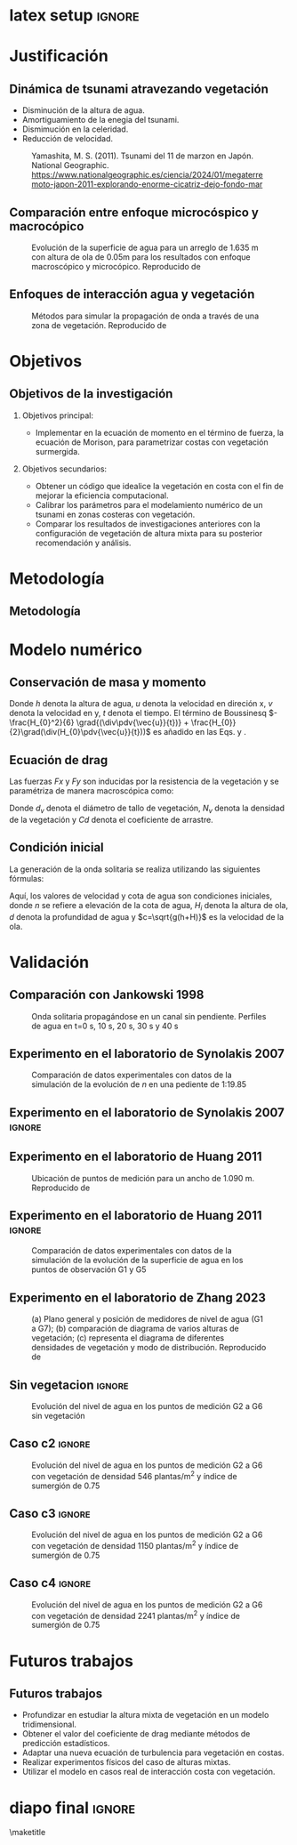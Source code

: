 #+STARTUP: beamer overview indent inlineimages logdrawer
#+TITLE: @@latex: Implementación de la ecuación de Morison aplicado a
#+TITLE:  \\ ondas de tsunami en costas con vegetación con el modelo numérico Telemac@@
#+AUTHOR:    \footnotesize Julio Cesar Ramirez Paredes \newline \scriptsize \emph{julio.ramirez@pucp.edu.pe} \vspace{0.1cm} \newline  \footnotesize Mitchel Jara García  \newline \scriptsize \emph{mjarag@pucp.edu.pe} \vspace{0.1cm} \newline \footnotesize Luis Moya Huallpa \newline \scriptsize \emph{lmoya@pucp.edu.pe}
#+DATE:      \scriptsize \date
#+OPTIONS:   H:2 num:t toc:t @:t \n:nil ::t |:t ^:t -:t f:t *:t <:t
#+OPTIONS:   tex:t latex:t skip:nil d:nil todo:t pri:nil tags:not-in-toc
#+EXPORT_SELECT_TAGS: export
#+EXPORT_EXCLUDE_TAGS: noexport
#+EXPORT_FILE_NAME: aux/julio-ramirez
#+LATEX_HEADER: \usepackage{graphicx}
#+LATEX_HEADER: \titlegraphic{\includegraphics[width=2.5cm]{figure/pucp.png}}
#+latex_header: \usepackage[style=apa, backend=biber]{biblatex}

* latex setup                                                        :ignore:
#+LATEX_CLASS: beamer
#+LATEX_CLASS_OPTIONS: [11pt, aspectratio=169, xcolor={table,usenames,dvipsnames}]
#+LATEX_HEADER: \mode<beamer>{\usetheme[numbering=fraction, progressbar=head, titleformat frame=regular, titleformat title=regular, sectionpage=none]{metropolis}}
#+LATEX_HEADER: \usepackage{lipsum}
#+LATEX_HEADER: \definecolor{Base}{HTML}{191F26}
#+LATEX_HEADER: \colorlet{Accent}{OliveGreen!85!Black}
#+LATEX_HEADER: \colorlet{Highlight}{Accent!18}
#+LATEX_HEADER: \setbeamercolor{normal text}{bg=black!2,fg=Base}
#+LATEX_HEADER: \setbeamercolor{alerted text}{fg=Accent}
#+LATEX_HEADER: \usefonttheme{professionalfonts}
#+LATEX_HEADER: \usepackage{newpxtext}
#+LATEX_HEADER: \usepackage{newpxmath}
#+LATEX_HEADER: \usepackage{sourcecodepro}
#+LATEX_HEADER: \usepackage{booktabs}
#+LATEX_HEADER: \usepackage{array}
#+LATEX_HEADER: \usepackage{listings}
#+LATEX_HEADER: \usepackage{multirow}
#+LATEX_HEADER: \usepackage{caption}
#+LATEX_HEADER: \usepackage{graphicx}
#+LATEX_HEADER: \usepackage[scale=2]{ccicons}
#+LATEX_HEADER: \usepackage{hyperref}
#+LATEX_HEADER: \usepackage{relsize}
#+LATEX_HEADER: \usepackage{amsmath}
#+LATEX_HEADER: \usepackage{bm}
#+LATEX_HEADER: \usepackage{tikz}
#+LATEX_HEADER: \usetikzlibrary{shapes.geometric, arrows}
#+latex_header: \tikzstyle{startstop} = [rectangle, rounded corners, minimum width=1cm, minimum height=0.5cm,text centered, draw=black, fill=red!30]
#+latex_header: \tikzstyle{process} = [rectangle, minimum width=3cm, minimum height=0.6cm, text centered, draw=black, fill=blue!30]
#+latex_header: \tikzstyle{decision} = [diamond, minimum width=4cm, minimum height=0.5cm, text centered, draw=black, fill=green!30]
#+latex_header: \tikzstyle{arrow} = [thick,->,>=stealth]
#+latex_header: \tikzstyle{parallelogram} = [trapezium, trapezium left angle=70, trapezium right angle=110, minimum width=0.5cm, minimum height=1cm, text centered, draw=black, fill=orange!30]
#+LATEX_HEADER: \usepackage{ragged2e}
#+LATEX_HEADER: \usepackage{textcomp}
#+LATEX_HEADER: \usepackage{pgfplots}
#+LATEX_HEADER: \usepgfplotslibrary{dateplot}
#+LATEX_HEADER: \useoutertheme[subsection=false]{miniframes}
#+LATEX_HEADER: \makeatletter
#+LATEX_HEADER: \setbeamercolor{section in head/foot}{fg=Accent, bg=white} 
#+LATEX_HEADER: \setlength{\metropolis@titleseparator@linewidth}{1pt}
#+LATEX_HEADER: \makeatother
#+LANGUAGE: sp
#+LATEX_HEADER: \usepackage{smartdiagram}

* Justificación
** Dinámica de tsunami atravezando vegetación

- Disminución de la altura de agua.
- Amortiguamiento de la enegia del tsunami.
- Dismimución en la celeridad. 
- Reducción de velocidad.
  
#+CAPTION: Yamashita, M. S. (2011). Tsunami del 11 de marzon en Japón. National Geographic. \scriptsize \url{https://www.nationalgeographic.es/ciencia/2024/01/megaterremoto-japon-2011-explorando-enorme-cicatriz-dejo-fondo-mar}
#+attr_latex: :width 160px
[[file:figure/tsunami.jpg]]

** Comparación entre enfoque microcóspico y macrocópico

#+CAPTION: Evolución de la superficie de agua para un arreglo de 1.635 m con altura de ola de 0.05m para los resultados con enfoque macroscópico y microcópico. Reproducido de \textcite{maza2015}
#+attr_latex: :width 210px
[[file:figure/maza2015.png]]

** Enfoques de interacción agua y vegetación

#+CAPTION: Métodos para simular la propagación de onda a través de una zona de vegetación. Reproducido de \textcite{peng2024}
#+label: fig:ubicacion
#+attr_latex: :width 240px
[[file:figure/enfoque.png]]

* Objetivos
** Objetivos de la investigación
*** Objetivos principal:
- Implementar en la ecuación de momento en el término de fuerza, la
  ecuación de Morison, para parametrizar costas con vegetación
  surmergida.
 
*** Objetivos secundarios:
- Obtener un código que idealice la vegetación en costa con el fin de
  mejorar la eficiencia computacional. 
- Calibrar los parámetros para el modelamiento numérico de un tsunami
  en zonas costeras con vegetación.
- Comparar los resultados de investigaciones anteriores con la
  configuración de vegetación de altura mixta para su posterior recomendación y análisis.

* Metodología
** Metodología 
#+BEGIN_EXPORT latex
\vspace*{-0.8cm} % Ajusta este valor para moverlos más arriba (o más abajo si usas un valor positivo)

\begin{flushleft}
\begin{tikzpicture}[node distance=1.1cm, every node/.style={font=\footnotesize}]
% Nodes
\node (start) [startstop] {Inicio};
\node (process1) [process, below of=start] {Recopilación de ecuaciones de Navier Stokes};
\node (process2) [process, below of=process1] {Derivación de 3D a 2D};
\node (process3) [process, below of=process2] {Adición las ecuaciones de Morison};
\node (process4) [process, below of=process3] {Codificación en Telemac-2D};
\node (process1a) [parallelogram, right of=start, xshift=6.2cm] {Parámetros del caso};
\node (process2a) [process, below of=process1a] {Calibración del coeficiente de drag};
\node (decision) [decision, below of=process2a, transform shape, yscale=0.4] {¿Validación?};

\node (process1b) [process, below of=decision] {Nuevos arreglos de vegetación};
\node (process2b) [process, below of=process1b] {Análisis de resultados};
\node (stop) [startstop, right of=process2b, xshift=2cm] {Fin};


\% Arrows
\draw [arrow] (start) -- (process1);
\draw [arrow] (process1) -- (process2);
\draw [arrow] (process2) -- (process3);
\draw [arrow] (process3) -- (process4);
\draw [arrow] (decision.est) -| ++(2,0) |- (process1a.est) node[midway, above] {No};
\draw [arrow] (process4.est) -| ++(1.3,0) |- ++(0,5.5)-| (process1a.north) node[midway, above] {Sí};
\draw [arrow] (decision) --(process1b) node[left, midway] {Sí};
\draw [arrow] (process1a) -- (process2a);
\draw [arrow] (process2a) -- (decision);
\draw [arrow] (process1b) -- (process2b);
\draw [arrow] (process2b) -- (stop);

\end{tikzpicture}
\label{fig:diagrama_flujo}
\end{flushleft}


#+END_EXPORT



* Modelo numérico
** Conservación de masa y momento

#+begin_export latex
\begin{equation}
\pdv{h}{t}
+ \div (h \vec{V} ) = 0
\label{eq:masa}
\end{equation}

#+end_export

#+begin_export latex
  \begin{equation}
  \pdv{h \bar{u}} {t}
  +\pdv{h \bar{u}^{2}}{x}
  +\pdv{h \bar{u} \bar{v}}{y}
  =
  -g h \pdv{z_s}{x}
  +\nabla \cdot h (nu \grad \bar{u})
  -\frac{(\tau_{xz})_{b}}{\rho}
  +h \bar{f}_{x} 
  \label{momentox}
  \end{equation}
#+end_export



#+begin_export latex
\begin{equation}
  \pdv{\bar{h v}}{t}
  +\pdv{h \bar{v}\bar{u}}{x}
  +\pdv{h \bar{v}^{2}}{y}
  =
  -g h \pdv{z_s}{y} 
  +\nabla \cdot (h \nu \grad \bar{v})
  -\frac{(\tau_{yz})_{b}}{\rho}
  + h \bar{f}_{y}
  \label{momentoy}
  \end{equation}
#+end_export

 Donde $h$ denota la altura de agua, $u$ denota la velocidad en
direción x, $v$ denota la velocidad en
y, $t$ denota el tiempo. El término de Boussinesq $-\frac{H_{0}^2}{6} \grad{(\div\pdv{\vec{u}}{t})} +
\frac{H_{0}}{2}\grad(\div(H_{0}\pdv{\vec{u}}{t}))$ es añadido en las Eqs. \ref{eq:momentox}
y \ref{eq:momentoy}.


** Ecuación de drag
Las fuerzas $Fx$ y $Fy$ son inducidas por la resistencia de la vegetación
\parencite{morison1950} y se paramétriza de manera macroscópica como:
#+begin_export latex

\begin{equation}
F = - \frac{1}{2} \rho C_{D} d_{v} N_{v} u \abs{u}
\label{eq:morison}
\end{equation}
#+end_export

Donde $d_{v}$ denota el diámetro de tallo de vegetación, $N_{v}$ denota la
densidad de la vegetación y $Cd$ denota el coeficiente de arrastre.

** Condición inicial
La generación de la onda solitaria se realiza utilizando las
siguientes fórmulas:
#+begin_export latex
\begin{equation}
n = d + H_{i} \sech^2 [\sqrt{\frac{3H_{i}}{4d^3}} (x-x_{0}-ct)]
\label{eq:solitaryn}
\end{equation}
\begin{equation}
u = \sqrt{gh} \frac{H_{i}}{d} \sech^2 [\sqrt{\frac{3H_{i}}{4d^3}} (x-x_{0}-ct)]
\label{eq:solitaryu}
\end{equation}
#+end_export


Aquí, los valores de velocidad y cota de agua son condiciones
iniciales, donde $n$ se refiere a elevación de la cota de agua,
$H_{i}$ denota la altura de
ola, $d$ denota la profundidad de agua y $c=\sqrt{g(h+H)}$ es la velocidad
de la ola.


* Validación
** Comparación con Jankowski 1998

#+CAPTION: Onda solitaria propagándose en un canal sin pendiente. Perfiles de agua en t=0 s, 10 s, 20 s, 30 s y 40 s
#+label: fig:ubicacion
#+attr_latex: :width 260px
[[file:figure/jankowski.png]]

** Experimento en el laboratorio de Synolakis 2007

#+CAPTION: Comparación de datos experimentales con datos de la simulación de la evolución de $n$ en una pediente de 1:19.85
#+label: fig:ubicacion
#+attr_latex: :width 340px
[[file:figure/synolakisesquema.png]]

** Experimento en el laboratorio de Synolakis 2007 :ignore:

#+label: fig:ubicacion
#+attr_latex: :width 320px
[[file:figure/synolakis.png]]

** Experimento en el laboratorio de Huang 2011

#+CAPTION: Ubicación de puntos de medición para un ancho de 1.090 m. Reproducido de \textcite{huang2011}
#+label: fig:ubicacion
#+attr_latex: :width 340px
[[file:figure/huang2011esquema.png]]


** Experimento en el laboratorio de Huang 2011   :ignore:

#+CAPTION: Comparación de datos experimentales con datos de la simulación de la evolución de la superficie de agua en los puntos de observación G1 y G5
#+label: fig:ubicacion
#+attr_latex: :width 240px
[[file:figure/huang.png]]

** Experimento en el laboratorio de Zhang 2023

#+CAPTION: (a) Plano general y  posición de medidores de nivel de agua (G1 a G7); (b) comparación de diagrama de varios alturas de vegetación; (c) representa el diagrama de diferentes densidades de vegetación y modo de distribución. Reproducido de \textcite{synolakis2007}
#+attr_latex: :width 170px
[[file:~/Documents/investigacion/medellin/tesispregrado/fig/zhang2023esquema.png]]

** Sin vegetacion                                                   :ignore:

#+CAPTION: Evolución del nivel de agua en los puntos de medición G2 a G6 sin vegetación
#+label: fig:ubicacion
#+attr_latex: :width 230px
[[file:~/Documents/investigacion/medellin/tesispregrado/fig/zhang2023fig9.png]]


** Caso c2                                                          :ignore:

#+CAPTION: Evolución del nivel de agua en los puntos de medición G2 a G6 con vegetación de densidad 546 plantas/m^2 y índice de sumergión de 0.75
#+attr_latex: :width 230px
[[file:~/Documents/investigacion/medellin/tesispregrado/fig/zhang2023fig9c2.png]]

** Caso c3                                                          :ignore:

#+CAPTION: Evolución del nivel de agua en los puntos de medición G2 a G6 con vegetación de densidad 1150 plantas/m^2 y índice de sumergión de 0.75
#+attr_latex: :width 230px
[[file:~/Documents/investigacion/medellin/tesispregrado/fig/zhang2023fig9c3.png]]


** Caso c4                                                          :ignore:

#+CAPTION: Evolución del nivel de agua en los puntos de medición G2 a G6 con vegetación de densidad 2241 plantas/m^2 y índice de sumergión de 0.75
#+attr_latex: :width 230px
[[file:~/Documents/investigacion/medellin/tesispregrado/fig/zhang2023fig9c4.png]]

* Futuros trabajos
** Futuros trabajos
- Profundizar en estudiar la altura mixta de vegetación en un modelo tridimensional.
- Obtener el valor del coeficiente de drag mediante métodos de predicción estadísticos.
- Adaptar una nueva ecuación de turbulencia para vegetación en costas.
- Realizar experimentos físicos del caso de alturas mixtas.
- Utilizar el modelo en casos real de interacción costa con vegetación.
* diapo final                                                        :ignore:
\maketitle
